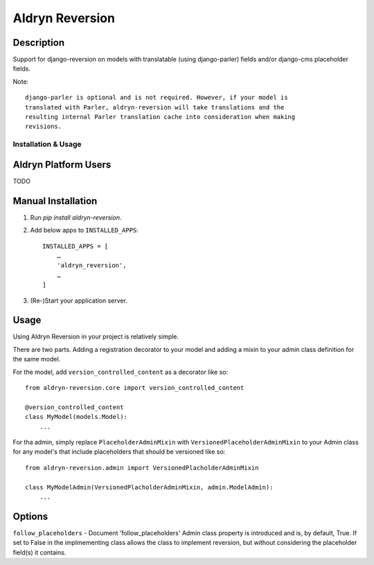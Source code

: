 ================
Aldryn Reversion
================


Description
~~~~~~~~~~~

Support for django-reversion on models with translatable (using django-parler)
fields and/or django-cms placeholder fields.

Note: ::

    django-parler is optional and is not required. However, if your model is
    translated with Parler, aldryn-reversion will take translations and the
    resulting internal Parler translation cache into consideration when making
    revisions.


--------------------
Installation & Usage
--------------------

Aldryn Platform Users
~~~~~~~~~~~~~~~~~~~~~

TODO


Manual Installation
~~~~~~~~~~~~~~~~~~~

1) Run `pip install aldryn-reversion`.

2) Add below apps to ``INSTALLED_APPS``: ::

    INSTALLED_APPS = [
        …
        'aldryn_reversion',
        …
    ]

3) (Re-)Start your application server.


Usage
~~~~~

Using Aldryn Reversion in your project is relatively simple.

There are two parts. Adding a registration decorator to your model and adding a
mixin to your admin class definition for the same model.

For the model, add ``version_controlled_content`` as a decorator like so: ::

    from aldryn-reversion.core import version_controlled_content

    @version_controlled_content
    class MyModel(models.Model):
        ...

For tha admin, simply replace ``PlaceholderAdminMixin`` with
``VersionedPlaceholderAdminMixin`` to your Admin class for any model's that
include placeholders that should be versioned like so: ::

    from aldryn-reversion.admin import VersionedPlacholderAdminMixin

    class MyModelAdmin(VersionedPlacholderAdminMixin, admin.ModelAdmin):
        ...

Options
~~~~~~~

``follow_placeholders`` - Document 'follow_placeholders' Admin class property is
introduced and is, by default, True. If set to False in the implmementing class
allows the class to implement reversion, but without considering the placeholder
field(s) it contains.
